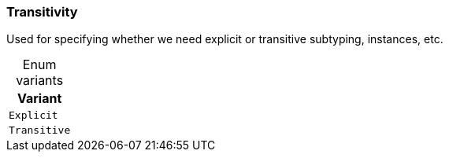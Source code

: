 [#_enum_Transitivity]
=== Transitivity

Used for specifying whether we need explicit or transitive subtyping, instances, etc.

[caption=""]
.Enum variants
// tag::enum_constants[]
[cols=""]
[options="header"]
|===
|Variant
a| `Explicit`
a| `Transitive`
|===
// end::enum_constants[]

